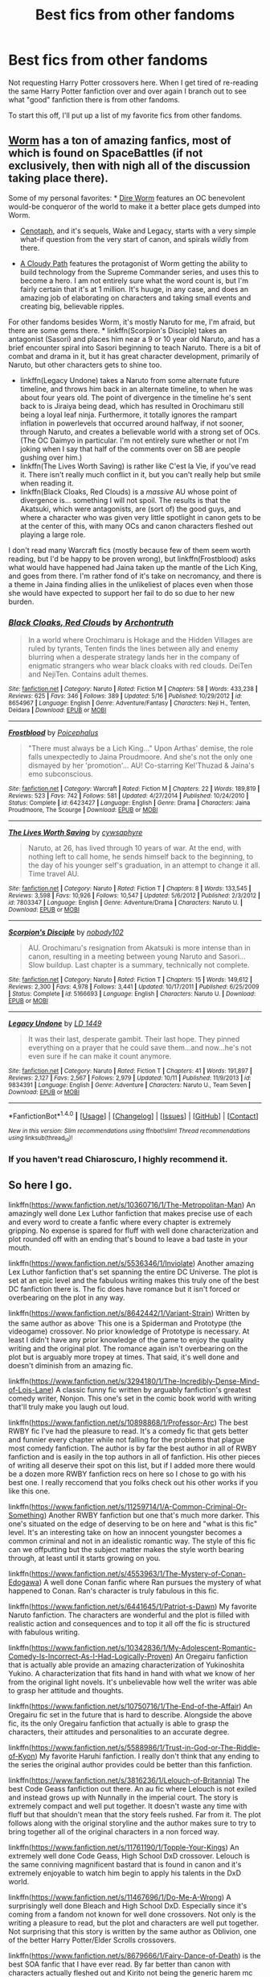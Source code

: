 #+TITLE: Best fics from other fandoms

* Best fics from other fandoms
:PROPERTIES:
:Author: Prince_Silk
:Score: 10
:DateUnix: 1476682157.0
:DateShort: 2016-Oct-17
:END:
Not requesting Harry Potter crossovers here. When I get tired of re-reading the same Harry Potter fanfiction over and over again I branch out to see what "good" fanfiction there is from other fandoms.

To start this off, I'll put up a list of my favorite fics from other fandoms.


** [[https://parahumans.wordpress.com/][Worm]] has a ton of amazing fanfics, most of which is found on SpaceBattles (if not exclusively, then with nigh all of the discussion taking place there).

Some of my personal favorites: * [[https://forums.spacebattles.com/threads/dire-worm-worm-au-oc.300816/][Dire Worm]] features an OC benevolent would-be conqueror of the world to make it a better place gets dumped into Worm.

- [[https://forums.spacebattles.com/threads/cenotaph-worm-complete.273255/][Cenotaph]], and it's sequels, Wake and Legacy, starts with a very simple what-if question from the very start of canon, and spirals wildly from there.

- [[https://forums.spacebattles.com/threads/a-cloudy-path-worm-supreme-commander.301286/][A Cloudy Path]] features the protagonist of Worm getting the ability to build technology from the Supreme Commander series, and uses this to become a hero. I am not entirely sure what the word count is, but I'm fairly certain that it's at 1 million. It's huuge, in any case, and does an amazing job of elaborating on characters and taking small events and creating big, believable ripples.

For other fandoms besides Worm, it's mostly Naruto for me, I'm afraid, but there are some gems there. * linkffn(Scorpion's Disciple) takes an antagonist (Sasori) and places him near a 9 or 10 year old Naruto, and has a brief encounter spiral into Sasori beginning to teach Naruto. There is a bit of combat and drama in it, but it has great character development, primarily of Naruto, but other characters gets to shine too.

- linkffn(Legacy Undone) takes a Naruto from some alternate future timeline, and throws him back in an alternate timeline, to when he was about four years old. The point of divergence in the timeline he's sent back to is Jiraiya being dead, which has resulted in Orochimaru still being a loyal leaf ninja. Furthermore, it totally ignores the rampart inflation in powerlevels that occurred around halfway, if not sooner, through Naruto, and creates a believable world with a strong set of OCs. (The OC Daimyo in particular. I'm not entirely sure whether or not I'm joking when I say that half of the comments over on SB are people gushing over him.)
- linkffn(The Lives Worth Saving) is rather like C'est la Vie, if you've read it. There isn't really much conflict in it, but you can't really help but smile when reading it.
- linkffn(Black Cloaks, Red Clouds) is a /massive/ AU whose point of divergence is... something I will not spoil. The results is that the Akatsuki, which were antagonists, are (sort of) the good guys, and where a character who was given very little spotlight in canon gets to be at the center of this, with many OCs and canon characters fleshed out playing a large role.

I don't read many Warcraft fics (mostly because few of them seem worth reading, but I'd be happy to be proven wrong), but linkffn(Frostblood) asks what would have happened had Jaina taken up the mantle of the Lich King, and goes from there. I'm rather fond of it's take on necromancy, and there is a theme in Jaina finding allies in the unlikeliest of places even when those she would have expected to support her fail to do so due to her new burden.
:PROPERTIES:
:Author: Magnive
:Score: 5
:DateUnix: 1476741223.0
:DateShort: 2016-Oct-18
:END:

*** [[http://www.fanfiction.net/s/8654967/1/][*/Black Cloaks, Red Clouds/*]] by [[https://www.fanfiction.net/u/3789878/Archontruth][/Archontruth/]]

#+begin_quote
  In a world where Orochimaru is Hokage and the Hidden Villages are ruled by tyrants, Tenten finds the lines between ally and enemy blurring when a desperate strategy lands her in the company of enigmatic strangers who wear black cloaks with red clouds. DeiTen and NejiTen. Contains adult themes.
#+end_quote

^{/Site/: [[http://www.fanfiction.net/][fanfiction.net]] *|* /Category/: Naruto *|* /Rated/: Fiction M *|* /Chapters/: 58 *|* /Words/: 433,238 *|* /Reviews/: 625 *|* /Favs/: 346 *|* /Follows/: 389 *|* /Updated/: 5/16 *|* /Published/: 10/29/2012 *|* /id/: 8654967 *|* /Language/: English *|* /Genre/: Adventure/Fantasy *|* /Characters/: Neji H., Tenten, Deidara *|* /Download/: [[http://www.ff2ebook.com/old/ffn-bot/index.php?id=8654967&source=ff&filetype=epub][EPUB]] or [[http://www.ff2ebook.com/old/ffn-bot/index.php?id=8654967&source=ff&filetype=mobi][MOBI]]}

--------------

[[http://www.fanfiction.net/s/6423427/1/][*/Frostblood/*]] by [[https://www.fanfiction.net/u/1820318/Poicephalus][/Poicephalus/]]

#+begin_quote
  "There must always be a Lich King..." Upon Arthas' demise, the role falls unexpectedly to Jaina Proudmoore. And she's not the only one dismayed by her 'promotion'... AU! Co-starring Kel'Thuzad & Jaina's emo subconscious.
#+end_quote

^{/Site/: [[http://www.fanfiction.net/][fanfiction.net]] *|* /Category/: Warcraft *|* /Rated/: Fiction M *|* /Chapters/: 22 *|* /Words/: 189,819 *|* /Reviews/: 523 *|* /Favs/: 742 *|* /Follows/: 581 *|* /Updated/: 4/27/2014 *|* /Published/: 10/24/2010 *|* /Status/: Complete *|* /id/: 6423427 *|* /Language/: English *|* /Genre/: Drama *|* /Characters/: Jaina Proudmoore, The Scourge *|* /Download/: [[http://www.ff2ebook.com/old/ffn-bot/index.php?id=6423427&source=ff&filetype=epub][EPUB]] or [[http://www.ff2ebook.com/old/ffn-bot/index.php?id=6423427&source=ff&filetype=mobi][MOBI]]}

--------------

[[http://www.fanfiction.net/s/7803347/1/][*/The Lives Worth Saving/*]] by [[https://www.fanfiction.net/u/2042977/cywsaphyre][/cywsaphyre/]]

#+begin_quote
  Naruto, at 26, has lived through 10 years of war. At the end, with nothing left to call home, he sends himself back to the beginning, to the day of his younger self's graduation, in an attempt to change it all. Time travel AU.
#+end_quote

^{/Site/: [[http://www.fanfiction.net/][fanfiction.net]] *|* /Category/: Naruto *|* /Rated/: Fiction T *|* /Chapters/: 8 *|* /Words/: 133,545 *|* /Reviews/: 3,598 *|* /Favs/: 10,926 *|* /Follows/: 10,547 *|* /Updated/: 5/6/2012 *|* /Published/: 2/3/2012 *|* /id/: 7803347 *|* /Language/: English *|* /Genre/: Adventure/Drama *|* /Characters/: Naruto U. *|* /Download/: [[http://www.ff2ebook.com/old/ffn-bot/index.php?id=7803347&source=ff&filetype=epub][EPUB]] or [[http://www.ff2ebook.com/old/ffn-bot/index.php?id=7803347&source=ff&filetype=mobi][MOBI]]}

--------------

[[http://www.fanfiction.net/s/5166693/1/][*/Scorpion's Disciple/*]] by [[https://www.fanfiction.net/u/1980911/nobody102][/nobody102/]]

#+begin_quote
  AU. Orochimaru's resignation from Akatsuki is more intense than in canon, resulting in a meeting between young Naruto and Sasori... Slow buildup. Last chapter is a summary, technically not complete.
#+end_quote

^{/Site/: [[http://www.fanfiction.net/][fanfiction.net]] *|* /Category/: Naruto *|* /Rated/: Fiction T *|* /Chapters/: 15 *|* /Words/: 149,612 *|* /Reviews/: 2,300 *|* /Favs/: 4,978 *|* /Follows/: 3,441 *|* /Updated/: 10/17/2011 *|* /Published/: 6/25/2009 *|* /Status/: Complete *|* /id/: 5166693 *|* /Language/: English *|* /Characters/: Naruto U. *|* /Download/: [[http://www.ff2ebook.com/old/ffn-bot/index.php?id=5166693&source=ff&filetype=epub][EPUB]] or [[http://www.ff2ebook.com/old/ffn-bot/index.php?id=5166693&source=ff&filetype=mobi][MOBI]]}

--------------

[[http://www.fanfiction.net/s/9834391/1/][*/Legacy Undone/*]] by [[https://www.fanfiction.net/u/994190/LD-1449][/LD 1449/]]

#+begin_quote
  It was their last, desperate gambit. Their last hope. They pinned everything on a prayer that he could save them...and now...he's not even sure if he can make it count anymore.
#+end_quote

^{/Site/: [[http://www.fanfiction.net/][fanfiction.net]] *|* /Category/: Naruto *|* /Rated/: Fiction T *|* /Chapters/: 41 *|* /Words/: 191,897 *|* /Reviews/: 2,127 *|* /Favs/: 2,567 *|* /Follows/: 2,979 *|* /Updated/: 10/11 *|* /Published/: 11/9/2013 *|* /id/: 9834391 *|* /Language/: English *|* /Genre/: Adventure *|* /Characters/: Naruto U., Team Seven *|* /Download/: [[http://www.ff2ebook.com/old/ffn-bot/index.php?id=9834391&source=ff&filetype=epub][EPUB]] or [[http://www.ff2ebook.com/old/ffn-bot/index.php?id=9834391&source=ff&filetype=mobi][MOBI]]}

--------------

*FanfictionBot*^{1.4.0} *|* [[[https://github.com/tusing/reddit-ffn-bot/wiki/Usage][Usage]]] | [[[https://github.com/tusing/reddit-ffn-bot/wiki/Changelog][Changelog]]] | [[[https://github.com/tusing/reddit-ffn-bot/issues/][Issues]]] | [[[https://github.com/tusing/reddit-ffn-bot/][GitHub]]] | [[[https://www.reddit.com/message/compose?to=tusing][Contact]]]

^{/New in this version: Slim recommendations using/ ffnbot!slim! /Thread recommendations using/ linksub(thread_id)!}
:PROPERTIES:
:Author: FanfictionBot
:Score: 1
:DateUnix: 1476741283.0
:DateShort: 2016-Oct-18
:END:


*** If you haven't read Chiaroscuro, I highly recommend it.
:PROPERTIES:
:Author: chaosmosis
:Score: 1
:DateUnix: 1476779482.0
:DateShort: 2016-Oct-18
:END:


** So here I go.

linkffn([[https://www.fanfiction.net/s/10360716/1/The-Metropolitan-Man]]) An amazingly well done Lex Luthor fanfiction that makes precise use of each and every word to create a fanfic where every chapter is extremely gripping. No expense is spared for fluff with well done characterization and plot rounded off with an ending that's bound to leave a bad taste in your mouth.

linkffn([[https://www.fanfiction.net/s/5536346/1/Inviolate]]) Another amazing Lex Luthor fanfiction that's set spanning the entire DC Universe. The plot is set at an epic level and the fabulous writing makes this truly one of the best DC fanfiction there is. The fic does have romance but it isn't forced or overbearing on the plot in any way.

linkffn([[https://www.fanfiction.net/s/8642442/1/Variant-Strain]]) Written by the same author as above^{.} This one is a Spiderman and Prototype (the videogame) crossover. No prior knowledge of Prototype is necessary. At least I didn't have any prior knowledge of the game to enjoy the quality writing and the original plot. The romance again isn't overbearing on the plot but is arguably more tropey at times. That said, it's well done and doesn't diminish from an amazing fic.

linkffn([[https://www.fanfiction.net/s/3294180/1/The-Incredibly-Dense-Mind-of-Lois-Lane]]) A classic funny fic written by arguably fanfiction's greatest comedy writer, Nonjon. This one's set in the comic book world with writing that'll truly make you laugh out loud.

linkffn([[https://www.fanfiction.net/s/10898868/1/Professor-Arc]]) The best RWBY fic I've had the pleasure to read. It's a comedy fic that gets better and funnier every chapter while not falling for the problems that plague most comedy fanfiction. The author is by far the best author in all of RWBY fanfiction and is easily in the top authors in all of fanfiction. His other pieces of writing all deserve their spot on this list, but if I added more there would be a dozen more RWBY fanfiction recs on here so I chose to go with his best one. I really reccomend that you folks check out his other works if you like this one.

linkffn([[https://www.fanfiction.net/s/11259714/1/A-Common-Criminal-Or-Something]]) Another RWBY fanfiction but one that's much more darker. This one's situated on the edge of deserving to be on here and "what is this fic" level. It's an interesting take on how an innocent youngster becomes a common criminal and not in an idealistic romantic way. The style of this fic can we offputting but the subject matter makes the style worth bearing through, at least until it starts growing on you.

linkffn([[https://www.fanfiction.net/s/4553963/1/The-Mystery-of-Conan-Edogawa]]) A well done Conan fanfic where Ran pursues the mystery of what happened to Conan. Ran's character is truly fabulous in this fic.

linkffn([[https://www.fanfiction.net/s/6441645/1/Patriot-s-Dawn]]) My favorite Naruto fanfiction. The characters are wonderful and the plot is filled with realistic action and consequences and to top it all off the fic is structured with fabulous writing.

linkffn([[https://www.fanfiction.net/s/10342836/1/My-Adolescent-Romantic-Comedy-Is-Incorrect-As-I-Had-Logically-Proven]]) An Oregairu fanfiction that is actually able provide an amazing characterization of Yukinoshita Yukino. A characterization that fits hand in hand with what we know of her from the original light novels. It's unbelievable how well the writer was able to grasp her attitude and thoughts.

linkffn([[https://www.fanfiction.net/s/10750716/1/The-End-of-the-Affair]]) An Oregairu fic set in the future that is hard to describe. Alongside the above fic, its the only Oregairu fanfiction that actually is able to grasp the characters, their attitudes and personalities to an accurate degree.

linkffn([[https://www.fanfiction.net/s/5588986/1/Trust-in-God-or-The-Riddle-of-Kyon]]) My favorite Haruhi fanfiction. I really don't think that any ending to the series the original author provides could be better than this fanfiction.

linkffn([[https://www.fanfiction.net/s/3816236/1/Lelouch-of-Britannia]]) The best Code Geass fanfiction out there. An au fic where Lelouch is not exiled and instead grows up with Nunnally in the imperial court. The story is extremely compact and well put together. It doesn't waste any time with fluff but that shouldn't mean that the story feels rushed. Far from it. The plot follows along with the original storyline and the author makes sure to try to bring together all of the original characters in a non forced way.

linkffn([[https://www.fanfiction.net/s/11761190/1/Topple-Your-Kings]]) An extremely well done Code Geass, High School DxD crossover. Lelouch is the same conniving magnificent bastard that is found in canon and it's extremely enjoyable to watch him begin to apply his talents in the DxD world.

linkffn([[https://www.fanfiction.net/s/11467696/1/Do-Me-A-Wrong]]) A surprisingly well done Bleach and High School DxD. Especially since it's coming from a fandom not known for well done crossovers. Not only is the writing a pleasure to read, but the plot and characters are well put together. Not surprising that this story is written by the same author as Oblivion, one of the better Harry Potter/Elder Scrolls crossovers.

linkffn([[https://www.fanfiction.net/s/8679666/1/Fairy-Dance-of-Death]]) is the best SOA fanfic that I have ever read. By far better than canon with characters actually fleshed out and Kirito not being the generic harem mc he is. The word building is astounding in this one and the plot is more intricate than that of almost any other fanfiction I've had the pleasure of reading.
:PROPERTIES:
:Author: Prince_Silk
:Score: 5
:DateUnix: 1476682183.0
:DateShort: 2016-Oct-17
:END:

*** [[http://www.fanfiction.net/s/3294180/1/][*/The Incredibly Dense Mind of Lois Lane/*]] by [[https://www.fanfiction.net/u/649528/nonjon][/nonjon/]]

#+begin_quote
  COMPLETE. It's a few years post Smallville. Lois Lane and Clark Kent are both reporters at the Daily Planet, often covering the exploits of Superman. Clark decides it's time for Lois to know his secret. He just thinks telling her would be too easy.
#+end_quote

^{/Site/: [[http://www.fanfiction.net/][fanfiction.net]] *|* /Category/: Smallville *|* /Rated/: Fiction M *|* /Chapters/: 10 *|* /Words/: 28,898 *|* /Reviews/: 416 *|* /Favs/: 587 *|* /Follows/: 171 *|* /Updated/: 2/4/2007 *|* /Published/: 12/17/2006 *|* /Status/: Complete *|* /id/: 3294180 *|* /Language/: English *|* /Genre/: Humor *|* /Characters/: Clark K./Superman, Lois L. *|* /Download/: [[http://www.ff2ebook.com/old/ffn-bot/index.php?id=3294180&source=ff&filetype=epub][EPUB]] or [[http://www.ff2ebook.com/old/ffn-bot/index.php?id=3294180&source=ff&filetype=mobi][MOBI]]}

--------------

[[http://www.fanfiction.net/s/4553963/1/][*/The Mystery of Conan Edogawa/*]] by [[https://www.fanfiction.net/u/145997/funvince][/funvince/]]

#+begin_quote
  Ran Mouri is tired of the lies and evasions. She is determined to get to the truth behind her little house guest once and for all. But is she really prepared for what she may find?
#+end_quote

^{/Site/: [[http://www.fanfiction.net/][fanfiction.net]] *|* /Category/: Detective Conan/Case Closed *|* /Rated/: Fiction K+ *|* /Chapters/: 10 *|* /Words/: 41,947 *|* /Reviews/: 342 *|* /Favs/: 811 *|* /Follows/: 234 *|* /Updated/: 10/3/2009 *|* /Published/: 9/22/2008 *|* /Status/: Complete *|* /id/: 4553963 *|* /Language/: English *|* /Genre/: Mystery/Drama *|* /Characters/: Shinichi K./Conan E., Ran M. *|* /Download/: [[http://www.ff2ebook.com/old/ffn-bot/index.php?id=4553963&source=ff&filetype=epub][EPUB]] or [[http://www.ff2ebook.com/old/ffn-bot/index.php?id=4553963&source=ff&filetype=mobi][MOBI]]}

--------------

[[http://www.fanfiction.net/s/10750716/1/][*/The End of the Affair/*]] by [[https://www.fanfiction.net/u/1081600/Frog-kun][/Frog-kun/]]

#+begin_quote
  Future fic. At the end of high school, Hachiman never did forsake his philosophy. He and Yukino part ways to pursue the lives of loners. Years later, they meet again, but there is no possibility of an innocent high school romance now. Rated for adult themes.
#+end_quote

^{/Site/: [[http://www.fanfiction.net/][fanfiction.net]] *|* /Category/: My Teen Romantic Comedy SNAFU/やはり俺の青春ラブコメはまちがっている *|* /Rated/: Fiction M *|* /Chapters/: 8 *|* /Words/: 32,903 *|* /Reviews/: 123 *|* /Favs/: 299 *|* /Follows/: 163 *|* /Updated/: 12/10/2014 *|* /Published/: 10/11/2014 *|* /Status/: Complete *|* /id/: 10750716 *|* /Language/: English *|* /Genre/: Drama *|* /Download/: [[http://www.ff2ebook.com/old/ffn-bot/index.php?id=10750716&source=ff&filetype=epub][EPUB]] or [[http://www.ff2ebook.com/old/ffn-bot/index.php?id=10750716&source=ff&filetype=mobi][MOBI]]}

--------------

[[http://www.fanfiction.net/s/10360716/1/][*/The Metropolitan Man/*]] by [[https://www.fanfiction.net/u/4976703/alexanderwales][/alexanderwales/]]

#+begin_quote
  The year is 1934, and Superman has arrived in Metropolis. Features Lex Luthor as the villain protagonist as he comes to grips with the arrival of an alien god. Occasional point-of-view chapters/sections featuring Lois Lane. Takes place outside any established comics continuity. Complete.
#+end_quote

^{/Site/: [[http://www.fanfiction.net/][fanfiction.net]] *|* /Category/: Superman *|* /Rated/: Fiction M *|* /Chapters/: 13 *|* /Words/: 80,698 *|* /Reviews/: 470 *|* /Favs/: 809 *|* /Follows/: 557 *|* /Updated/: 7/25/2014 *|* /Published/: 5/18/2014 *|* /Status/: Complete *|* /id/: 10360716 *|* /Language/: English *|* /Genre/: Mystery/Adventure *|* /Characters/: L. Luthor, Lois L., Clark K./Kal-El/Superman *|* /Download/: [[http://www.ff2ebook.com/old/ffn-bot/index.php?id=10360716&source=ff&filetype=epub][EPUB]] or [[http://www.ff2ebook.com/old/ffn-bot/index.php?id=10360716&source=ff&filetype=mobi][MOBI]]}

--------------

[[http://www.fanfiction.net/s/10342836/1/][*/My Adolescent Romantic Comedy Is Incorrect As I Had Logically Proven/*]] by [[https://www.fanfiction.net/u/5724465/SnowPlow][/SnowPlow/]]

#+begin_quote
  Yukinoshita Yukino's perspective on events in the series.
#+end_quote

^{/Site/: [[http://www.fanfiction.net/][fanfiction.net]] *|* /Category/: My Teen Romantic Comedy SNAFU/やはり俺の青春ラブコメはまちがっている *|* /Rated/: Fiction T *|* /Chapters/: 20 *|* /Words/: 139,101 *|* /Reviews/: 96 *|* /Favs/: 207 *|* /Follows/: 240 *|* /Updated/: 11/11/2015 *|* /Published/: 5/12/2014 *|* /id/: 10342836 *|* /Language/: English *|* /Genre/: Angst/Hurt/Comfort *|* /Characters/: Yukino Y., Hachiman H., Yuigahama Y. *|* /Download/: [[http://www.ff2ebook.com/old/ffn-bot/index.php?id=10342836&source=ff&filetype=epub][EPUB]] or [[http://www.ff2ebook.com/old/ffn-bot/index.php?id=10342836&source=ff&filetype=mobi][MOBI]]}

--------------

[[http://www.fanfiction.net/s/5536346/1/][*/Inviolate/*]] by [[https://www.fanfiction.net/u/241373/scriviner][/scriviner/]]

#+begin_quote
  Someone messed with Luthor's mind. Someone was going to pay. A mystery that slowly unveils a terrible secret within the DCU and Lex's response to what he finds. Now complete!
#+end_quote

^{/Site/: [[http://www.fanfiction.net/][fanfiction.net]] *|* /Category/: DC Superheroes *|* /Rated/: Fiction T *|* /Chapters/: 26 *|* /Words/: 160,886 *|* /Reviews/: 247 *|* /Favs/: 743 *|* /Follows/: 305 *|* /Updated/: 3/6/2011 *|* /Published/: 11/26/2009 *|* /Status/: Complete *|* /id/: 5536346 *|* /Language/: English *|* /Genre/: Mystery *|* /Download/: [[http://www.ff2ebook.com/old/ffn-bot/index.php?id=5536346&source=ff&filetype=epub][EPUB]] or [[http://www.ff2ebook.com/old/ffn-bot/index.php?id=5536346&source=ff&filetype=mobi][MOBI]]}

--------------

[[http://www.fanfiction.net/s/11761190/1/][*/Topple Your Kings/*]] by [[https://www.fanfiction.net/u/3947360/S-Silea][/S. Silea/]]

#+begin_quote
  The board was wiped clean with his death, and he found it replaced anew upon his awakening. When pieces begin to make themselves known, what else can he do but play?
#+end_quote

^{/Site/: [[http://www.fanfiction.net/][fanfiction.net]] *|* /Category/: Code Geass + High School DxD/ハイスクールD×D Crossover *|* /Rated/: Fiction M *|* /Chapters/: 7 *|* /Words/: 47,974 *|* /Reviews/: 387 *|* /Favs/: 1,382 *|* /Follows/: 1,622 *|* /Updated/: 4/14 *|* /Published/: 1/30 *|* /id/: 11761190 *|* /Language/: English *|* /Genre/: Fantasy/Adventure *|* /Characters/: Lelouch L. *|* /Download/: [[http://www.ff2ebook.com/old/ffn-bot/index.php?id=11761190&source=ff&filetype=epub][EPUB]] or [[http://www.ff2ebook.com/old/ffn-bot/index.php?id=11761190&source=ff&filetype=mobi][MOBI]]}

--------------

*FanfictionBot*^{1.4.0} *|* [[[https://github.com/tusing/reddit-ffn-bot/wiki/Usage][Usage]]] | [[[https://github.com/tusing/reddit-ffn-bot/wiki/Changelog][Changelog]]] | [[[https://github.com/tusing/reddit-ffn-bot/issues/][Issues]]] | [[[https://github.com/tusing/reddit-ffn-bot/][GitHub]]] | [[[https://www.reddit.com/message/compose?to=tusing][Contact]]]

^{/New in this version: Slim recommendations using/ ffnbot!slim! /Thread recommendations using/ linksub(thread_id)!}
:PROPERTIES:
:Author: FanfictionBot
:Score: 3
:DateUnix: 1476682237.0
:DateShort: 2016-Oct-17
:END:


*** [[http://www.fanfiction.net/s/11467696/1/][*/Do Me A Wrong/*]] by [[https://www.fanfiction.net/u/5380349/ChaosEmperorNex][/ChaosEmperorNex/]]

#+begin_quote
  After sacrificing it all and leaving himself a shell of what he used to be, living out a life as a meager human presses down on Ichigo more than the countless battles he's been through. So what is he to do when the opportunity to get it all back and then some comes? Take it or walk away? There's only one catch though...damning his soul.
#+end_quote

^{/Site/: [[http://www.fanfiction.net/][fanfiction.net]] *|* /Category/: Bleach + High School DxD/ハイスクールD×D Crossover *|* /Rated/: Fiction M *|* /Chapters/: 14 *|* /Words/: 140,000 *|* /Reviews/: 1,697 *|* /Favs/: 3,310 *|* /Follows/: 3,533 *|* /Updated/: 10/4 *|* /Published/: 8/24/2015 *|* /id/: 11467696 *|* /Language/: English *|* /Genre/: Supernatural *|* /Characters/: Ichigo K., Yasaka *|* /Download/: [[http://www.ff2ebook.com/old/ffn-bot/index.php?id=11467696&source=ff&filetype=epub][EPUB]] or [[http://www.ff2ebook.com/old/ffn-bot/index.php?id=11467696&source=ff&filetype=mobi][MOBI]]}

--------------

[[http://www.fanfiction.net/s/5588986/1/][*/Trust in God, or, The Riddle of Kyon/*]] by [[https://www.fanfiction.net/u/2087198/EliezerYudkowsky][/EliezerYudkowsky/]]

#+begin_quote
  In their third and final year at North High, Kyon confronts the implications of the Riddle of Epicurus for his relationship with Haruhi.
#+end_quote

^{/Site/: [[http://www.fanfiction.net/][fanfiction.net]] *|* /Category/: Haruhi Suzumiya series *|* /Rated/: Fiction T *|* /Chapters/: 2 *|* /Words/: 10,731 *|* /Reviews/: 105 *|* /Favs/: 394 *|* /Follows/: 98 *|* /Published/: 12/17/2009 *|* /Status/: Complete *|* /id/: 5588986 *|* /Language/: English *|* /Genre/: Drama/Spiritual *|* /Characters/: Kyon, Haruhi S. *|* /Download/: [[http://www.ff2ebook.com/old/ffn-bot/index.php?id=5588986&source=ff&filetype=epub][EPUB]] or [[http://www.ff2ebook.com/old/ffn-bot/index.php?id=5588986&source=ff&filetype=mobi][MOBI]]}

--------------

[[http://www.fanfiction.net/s/6441645/1/][*/Patriot's Dawn/*]] by [[https://www.fanfiction.net/u/1598723/Inert-aka-Dr-Snakes][/Inert aka Dr. Snakes/]]

#+begin_quote
  Uzumaki Naruto was born to be a shinobi. He was supposed to be a killer; a protector of unparalleled skill. His lineage and the demon in his gut ensured that. In canon, his growth was stunted. In here, he had a reason to be strong. He has to survive. AU.
#+end_quote

^{/Site/: [[http://www.fanfiction.net/][fanfiction.net]] *|* /Category/: Naruto *|* /Rated/: Fiction T *|* /Chapters/: 22 *|* /Words/: 192,785 *|* /Reviews/: 2,730 *|* /Favs/: 6,454 *|* /Follows/: 6,762 *|* /Updated/: 8/19 *|* /Published/: 10/31/2010 *|* /id/: 6441645 *|* /Language/: English *|* /Genre/: Adventure/Drama *|* /Characters/: Naruto U. *|* /Download/: [[http://www.ff2ebook.com/old/ffn-bot/index.php?id=6441645&source=ff&filetype=epub][EPUB]] or [[http://www.ff2ebook.com/old/ffn-bot/index.php?id=6441645&source=ff&filetype=mobi][MOBI]]}

--------------

[[http://www.fanfiction.net/s/3816236/1/][*/Lelouch of Britannia/*]] by [[https://www.fanfiction.net/u/670654/Cal-reflector][/Cal reflector/]]

#+begin_quote
  History often hinges on a moment. What if young Lelouch avoided the fate of exile and remained with the royal family? All roles become reversed. The tale of Lelouch's quest for power and vengeance as the Black Prince of the Empire.
#+end_quote

^{/Site/: [[http://www.fanfiction.net/][fanfiction.net]] *|* /Category/: Code Geass *|* /Rated/: Fiction T *|* /Chapters/: 29 *|* /Words/: 138,685 *|* /Reviews/: 2,986 *|* /Favs/: 4,153 *|* /Follows/: 3,689 *|* /Updated/: 6/21/2014 *|* /Published/: 10/2/2007 *|* /id/: 3816236 *|* /Language/: English *|* /Genre/: Drama/Adventure *|* /Characters/: Lelouch L. *|* /Download/: [[http://www.ff2ebook.com/old/ffn-bot/index.php?id=3816236&source=ff&filetype=epub][EPUB]] or [[http://www.ff2ebook.com/old/ffn-bot/index.php?id=3816236&source=ff&filetype=mobi][MOBI]]}

--------------

[[http://www.fanfiction.net/s/10898868/1/][*/Professor Arc/*]] by [[https://www.fanfiction.net/u/6272865/Coeur-Al-Aran][/Coeur Al'Aran/]]

#+begin_quote
  He didn't know the first thing about teaching, Hell, he didn't even know the first thing about fighting! A shame then, that his forged documents painted the picture of an accomplished and skilled warrior. Now he's trapped teaching students his own age how to be hunters, when he doesn't even know himself!
#+end_quote

^{/Site/: [[http://www.fanfiction.net/][fanfiction.net]] *|* /Category/: RWBY *|* /Rated/: Fiction T *|* /Chapters/: 36 *|* /Words/: 329,535 *|* /Reviews/: 3,380 *|* /Favs/: 3,610 *|* /Follows/: 3,861 *|* /Updated/: 10/7 *|* /Published/: 12/18/2014 *|* /id/: 10898868 *|* /Language/: English *|* /Genre/: Humor/Romance *|* /Characters/: Jaune Arc *|* /Download/: [[http://www.ff2ebook.com/old/ffn-bot/index.php?id=10898868&source=ff&filetype=epub][EPUB]] or [[http://www.ff2ebook.com/old/ffn-bot/index.php?id=10898868&source=ff&filetype=mobi][MOBI]]}

--------------

[[http://www.fanfiction.net/s/8642442/1/][*/Variant Strain/*]] by [[https://www.fanfiction.net/u/241373/scriviner][/scriviner/]]

#+begin_quote
  Prototype/Spider-man(Marvel) Fusion. For most, adolescence is a time of change and growth. For some, the changes are a bit more drastic than expected. Peter struggles with a changing world, an even more changeable body and more questions than he has answers for. He tries to understand where his strange new powers come from and the most important question of all... what happened?
#+end_quote

^{/Site/: [[http://www.fanfiction.net/][fanfiction.net]] *|* /Category/: Spider-Man + Prototype Crossover *|* /Rated/: Fiction T *|* /Chapters/: 72 *|* /Words/: 308,063 *|* /Reviews/: 1,252 *|* /Favs/: 1,944 *|* /Follows/: 1,730 *|* /Updated/: 10/22/2015 *|* /Published/: 10/25/2012 *|* /id/: 8642442 *|* /Language/: English *|* /Genre/: Sci-Fi/Mystery *|* /Characters/: Peter P./Spider-Man *|* /Download/: [[http://www.ff2ebook.com/old/ffn-bot/index.php?id=8642442&source=ff&filetype=epub][EPUB]] or [[http://www.ff2ebook.com/old/ffn-bot/index.php?id=8642442&source=ff&filetype=mobi][MOBI]]}

--------------

*FanfictionBot*^{1.4.0} *|* [[[https://github.com/tusing/reddit-ffn-bot/wiki/Usage][Usage]]] | [[[https://github.com/tusing/reddit-ffn-bot/wiki/Changelog][Changelog]]] | [[[https://github.com/tusing/reddit-ffn-bot/issues/][Issues]]] | [[[https://github.com/tusing/reddit-ffn-bot/][GitHub]]] | [[[https://www.reddit.com/message/compose?to=tusing][Contact]]]

^{/New in this version: Slim recommendations using/ ffnbot!slim! /Thread recommendations using/ linksub(thread_id)!}
:PROPERTIES:
:Author: FanfictionBot
:Score: 2
:DateUnix: 1476682241.0
:DateShort: 2016-Oct-17
:END:


*** [[http://www.fanfiction.net/s/8679666/1/][*/Fairy Dance of Death/*]] by [[https://www.fanfiction.net/u/46508/Catsy][/Catsy/]]

#+begin_quote
  AU reboot of the entire SAO storyline, beginning from the premise that Kayaba Akihiko was obsessed with magic and Norse Mythology rather than swords and pure melee. As a result, he created the Death Game of Alfheim Online rather than the floating castle of Aincrad---a world in which PvP is not a crime, and the nine player races are in competition to escape. **SPOILERS IN REVIEWS**
#+end_quote

^{/Site/: [[http://www.fanfiction.net/][fanfiction.net]] *|* /Category/: Sword Art Online/ソードアート・オンライン *|* /Rated/: Fiction T *|* /Chapters/: 40 *|* /Words/: 460,191 *|* /Reviews/: 1,925 *|* /Favs/: 2,986 *|* /Follows/: 3,050 *|* /Updated/: 7/31 *|* /Published/: 11/6/2012 *|* /id/: 8679666 *|* /Language/: English *|* /Genre/: Drama/Adventure *|* /Characters/: Kirito/Kazuto K., Asuna/Asuna Y., Klein/Ryoutarou T., Argo *|* /Download/: [[http://www.ff2ebook.com/old/ffn-bot/index.php?id=8679666&source=ff&filetype=epub][EPUB]] or [[http://www.ff2ebook.com/old/ffn-bot/index.php?id=8679666&source=ff&filetype=mobi][MOBI]]}

--------------

[[http://www.fanfiction.net/s/11259714/1/][*/A Common Criminal Or Something/*]] by [[https://www.fanfiction.net/u/1675369/College-Fool][/College Fool/]]

#+begin_quote
  Jaune Arc was the descendant of heroes who never had an honest chance to be a Hunter. Jaune was just a common criminal who never had a choice in the matter. Falls from grace are never elegant, and Jaune's is no different. A story told in shorts, with an emphasis on 'short.' Now complete.
#+end_quote

^{/Site/: [[http://www.fanfiction.net/][fanfiction.net]] *|* /Category/: RWBY *|* /Rated/: Fiction T *|* /Chapters/: 62 *|* /Words/: 99,743 *|* /Reviews/: 1,162 *|* /Favs/: 787 *|* /Follows/: 546 *|* /Updated/: 8/1/2015 *|* /Published/: 5/19/2015 *|* /Status/: Complete *|* /id/: 11259714 *|* /Language/: English *|* /Genre/: Drama/Friendship *|* /Characters/: Jaune Arc, Ruby Rose, Roman Torchwick *|* /Download/: [[http://www.ff2ebook.com/old/ffn-bot/index.php?id=11259714&source=ff&filetype=epub][EPUB]] or [[http://www.ff2ebook.com/old/ffn-bot/index.php?id=11259714&source=ff&filetype=mobi][MOBI]]}

--------------

*FanfictionBot*^{1.4.0} *|* [[[https://github.com/tusing/reddit-ffn-bot/wiki/Usage][Usage]]] | [[[https://github.com/tusing/reddit-ffn-bot/wiki/Changelog][Changelog]]] | [[[https://github.com/tusing/reddit-ffn-bot/issues/][Issues]]] | [[[https://github.com/tusing/reddit-ffn-bot/][GitHub]]] | [[[https://www.reddit.com/message/compose?to=tusing][Contact]]]

^{/New in this version: Slim recommendations using/ ffnbot!slim! /Thread recommendations using/ linksub(thread_id)!}
:PROPERTIES:
:Author: FanfictionBot
:Score: 2
:DateUnix: 1476682243.0
:DateShort: 2016-Oct-17
:END:


** *Pokemon* :: linkffn(The Game of Champions; Traveler by The Straight Elf; Under the Same Sky)

*Hunger Games* :: linkffn(The Asking Price)

*Star Wars* :: linkffn(Into the Storm by blank101; Drive You Mild)
:PROPERTIES:
:Author: M-Cheese
:Score: 3
:DateUnix: 1476688262.0
:DateShort: 2016-Oct-17
:END:

*** [[http://www.fanfiction.net/s/7397188/1/][*/Under the Same Sky/*]] by [[https://www.fanfiction.net/u/2715049/Wimpole-Street][/Wimpole Street/]]

#+begin_quote
  A nameless teenager is heralded as the Champion of the Unova League. However, he's not ready to bear that cross. In order to deal with his inner demons, he absconds to Undella Town - and meets a certain blonde Sinnoh Champion. Verse: B/W Games.
#+end_quote

^{/Site/: [[http://www.fanfiction.net/][fanfiction.net]] *|* /Category/: Pokémon *|* /Rated/: Fiction T *|* /Chapters/: 6 *|* /Words/: 43,531 *|* /Reviews/: 99 *|* /Favs/: 216 *|* /Follows/: 125 *|* /Updated/: 6/15/2012 *|* /Published/: 9/19/2011 *|* /id/: 7397188 *|* /Language/: English *|* /Genre/: Drama/Friendship *|* /Characters/: Hilbert/Touya, Cynthia/Shirona *|* /Download/: [[http://www.ff2ebook.com/old/ffn-bot/index.php?id=7397188&source=ff&filetype=epub][EPUB]] or [[http://www.ff2ebook.com/old/ffn-bot/index.php?id=7397188&source=ff&filetype=mobi][MOBI]]}

--------------

[[http://www.fanfiction.net/s/7354757/1/][*/The Game of Champions/*]] by [[https://www.fanfiction.net/u/2520003/L-Lamora][/L. Lamora/]]

#+begin_quote
  There are many trainers in the world; they exist in degrees, from dabbler to legend. But only one can be the very best - one man, one Champion. I am that one. I am that man. My name? Red.
#+end_quote

^{/Site/: [[http://www.fanfiction.net/][fanfiction.net]] *|* /Category/: Pokémon *|* /Rated/: Fiction M *|* /Chapters/: 12 *|* /Words/: 128,413 *|* /Reviews/: 1,093 *|* /Favs/: 2,816 *|* /Follows/: 2,629 *|* /Updated/: 2/1/2015 *|* /Published/: 9/4/2011 *|* /id/: 7354757 *|* /Language/: English *|* /Genre/: Adventure *|* /Characters/: Red, Concordia/Helena *|* /Download/: [[http://www.ff2ebook.com/old/ffn-bot/index.php?id=7354757&source=ff&filetype=epub][EPUB]] or [[http://www.ff2ebook.com/old/ffn-bot/index.php?id=7354757&source=ff&filetype=mobi][MOBI]]}

--------------

[[http://www.fanfiction.net/s/7996957/1/][*/The Asking Price/*]] by [[https://www.fanfiction.net/u/3876327/garamonder][/garamonder/]]

#+begin_quote
  There is no place in the Games for selflessness. The 74th Hunger Games as seen through the eyes of Peeta Mellark. AU.
#+end_quote

^{/Site/: [[http://www.fanfiction.net/][fanfiction.net]] *|* /Category/: Hunger Games *|* /Rated/: Fiction T *|* /Chapters/: 6 *|* /Words/: 34,218 *|* /Reviews/: 58 *|* /Favs/: 112 *|* /Follows/: 49 *|* /Updated/: 5/6/2012 *|* /Published/: 4/6/2012 *|* /Status/: Complete *|* /id/: 7996957 *|* /Language/: English *|* /Characters/: Peeta M., Other tributes *|* /Download/: [[http://www.ff2ebook.com/old/ffn-bot/index.php?id=7996957&source=ff&filetype=epub][EPUB]] or [[http://www.ff2ebook.com/old/ffn-bot/index.php?id=7996957&source=ff&filetype=mobi][MOBI]]}

--------------

[[http://www.fanfiction.net/s/4302076/1/][*/Into the Storm/*]] by [[https://www.fanfiction.net/u/1584073/blank101][/blank101/]]

#+begin_quote
  Son of Suns Trilogy Part I - AU set at the end of TESB. When Luke and his companions are caught and taken to Coruscant, Palpatine begins to systematically take apart his life to create a new Sith, turning Luke against his allies, father and beliefs with devastating consequences. Action/Drama/Romance Luke Skywalker/Mara Jade, Vader, Han Solo/Leia Organa, Mothma, Madine,COMPLETE
#+end_quote

^{/Site/: [[http://www.fanfiction.net/][fanfiction.net]] *|* /Category/: Star Wars *|* /Rated/: Fiction T *|* /Chapters/: 24 *|* /Words/: 147,947 *|* /Reviews/: 261 *|* /Favs/: 973 *|* /Follows/: 249 *|* /Updated/: 12/19/2012 *|* /Published/: 6/5/2008 *|* /Status/: Complete *|* /id/: 4302076 *|* /Language/: English *|* /Genre/: Sci-Fi *|* /Characters/: Luke S., Darth Vader *|* /Download/: [[http://www.ff2ebook.com/old/ffn-bot/index.php?id=4302076&source=ff&filetype=epub][EPUB]] or [[http://www.ff2ebook.com/old/ffn-bot/index.php?id=4302076&source=ff&filetype=mobi][MOBI]]}

--------------

[[http://www.fanfiction.net/s/8466693/1/][*/Traveler/*]] by [[https://www.fanfiction.net/u/2850031/The-Straight-Elf][/The Straight Elf/]]

#+begin_quote
  Ash Ketchum has been determined to become the best since he was a toddler. He has his eyes set on a charmander, but a twist of fate led him to the humble Nidoran. Note: Mix between anime and the games.
#+end_quote

^{/Site/: [[http://www.fanfiction.net/][fanfiction.net]] *|* /Category/: Pokémon *|* /Rated/: Fiction T *|* /Chapters/: 39 *|* /Words/: 925,961 *|* /Reviews/: 4,090 *|* /Favs/: 3,624 *|* /Follows/: 3,130 *|* /Updated/: 6/16 *|* /Published/: 8/25/2012 *|* /id/: 8466693 *|* /Language/: English *|* /Genre/: Adventure *|* /Characters/: Ash K./Satoshi, Nidoran, Nidorino, Nidoking *|* /Download/: [[http://www.ff2ebook.com/old/ffn-bot/index.php?id=8466693&source=ff&filetype=epub][EPUB]] or [[http://www.ff2ebook.com/old/ffn-bot/index.php?id=8466693&source=ff&filetype=mobi][MOBI]]}

--------------

[[http://www.fanfiction.net/s/2212346/1/][*/Drive You Mild/*]] by [[https://www.fanfiction.net/u/207784/obaona][/obaona/]]

#+begin_quote
  How do two powerful, individualistic people who were formerly enemies unite? Emperor Luke Skywalker, meet Jedi Knight Mara Jade. [Updated with Part 6 - COMPLETE.]
#+end_quote

^{/Site/: [[http://www.fanfiction.net/][fanfiction.net]] *|* /Category/: Star Wars *|* /Rated/: Fiction K+ *|* /Chapters/: 6 *|* /Words/: 70,893 *|* /Reviews/: 184 *|* /Favs/: 558 *|* /Follows/: 103 *|* /Updated/: 3/4/2005 *|* /Published/: 1/9/2005 *|* /Status/: Complete *|* /id/: 2212346 *|* /Language/: English *|* /Genre/: Drama/Romance *|* /Characters/: Luke S. *|* /Download/: [[http://www.ff2ebook.com/old/ffn-bot/index.php?id=2212346&source=ff&filetype=epub][EPUB]] or [[http://www.ff2ebook.com/old/ffn-bot/index.php?id=2212346&source=ff&filetype=mobi][MOBI]]}

--------------

*FanfictionBot*^{1.4.0} *|* [[[https://github.com/tusing/reddit-ffn-bot/wiki/Usage][Usage]]] | [[[https://github.com/tusing/reddit-ffn-bot/wiki/Changelog][Changelog]]] | [[[https://github.com/tusing/reddit-ffn-bot/issues/][Issues]]] | [[[https://github.com/tusing/reddit-ffn-bot/][GitHub]]] | [[[https://www.reddit.com/message/compose?to=tusing][Contact]]]

^{/New in this version: Slim recommendations using/ ffnbot!slim! /Thread recommendations using/ linksub(thread_id)!}
:PROPERTIES:
:Author: FanfictionBot
:Score: 1
:DateUnix: 1476688322.0
:DateShort: 2016-Oct-17
:END:


*** You have very good taste in SW fic, friend. I love me some Luke/Mara.
:PROPERTIES:
:Author: DandalfTheWhite
:Score: 1
:DateUnix: 1477193845.0
:DateShort: 2016-Oct-23
:END:


** ~shrug~

Well, aside from White Squirrel (who does Harry Potter), my favourite author is probably Saphroneth.

Ashes of the Past, linkffn(7262793) , is one of those absolute doorstoppers; it's a story where Ash Ketchum, following the destruction of the world by Cyrus, is sent back in time by Arceus, with a little bit of training in Aura from Sir Aaron, and the ability to restore the memories of the 'old timeline' to his friends and family.

I solemnly swear that you'll enjoy it, even if you've never watched the Pokemon anime (I know I haven't). All of the characters are likable and/or competent, there's no Super!Ash or anything going on...
:PROPERTIES:
:Author: Avaday_Daydream
:Score: 3
:DateUnix: 1476690095.0
:DateShort: 2016-Oct-17
:END:

*** [[http://www.fanfiction.net/s/7262793/1/][*/Ashes of the Past/*]] by [[https://www.fanfiction.net/u/2996114/Saphroneth][/Saphroneth/]]

#+begin_quote
  Time travel, based on the Anime. So, the world ended. That's bad news. Who best to get to fix it? Well, there is this guy with a track record in world saving... Not entirely serious. T rating may be overdoing it.
#+end_quote

^{/Site/: [[http://www.fanfiction.net/][fanfiction.net]] *|* /Category/: Pokémon *|* /Rated/: Fiction T *|* /Chapters/: 198 *|* /Words/: 1,122,500 *|* /Reviews/: 8,412 *|* /Favs/: 4,532 *|* /Follows/: 4,168 *|* /Updated/: 10/14 *|* /Published/: 8/7/2011 *|* /id/: 7262793 *|* /Language/: English *|* /Genre/: Humor/Adventure *|* /Characters/: Ash K./Satoshi, Pikachu *|* /Download/: [[http://www.ff2ebook.com/old/ffn-bot/index.php?id=7262793&source=ff&filetype=epub][EPUB]] or [[http://www.ff2ebook.com/old/ffn-bot/index.php?id=7262793&source=ff&filetype=mobi][MOBI]]}

--------------

*FanfictionBot*^{1.4.0} *|* [[[https://github.com/tusing/reddit-ffn-bot/wiki/Usage][Usage]]] | [[[https://github.com/tusing/reddit-ffn-bot/wiki/Changelog][Changelog]]] | [[[https://github.com/tusing/reddit-ffn-bot/issues/][Issues]]] | [[[https://github.com/tusing/reddit-ffn-bot/][GitHub]]] | [[[https://www.reddit.com/message/compose?to=tusing][Contact]]]

^{/New in this version: Slim recommendations using/ ffnbot!slim! /Thread recommendations using/ linksub(thread_id)!}
:PROPERTIES:
:Author: FanfictionBot
:Score: 2
:DateUnix: 1476690124.0
:DateShort: 2016-Oct-17
:END:


*** Well, there is /some/ “Super!Ash”, but in my opinion it's well done and more often than not him being in some way overpowered is played for laughs. The fights are actually entertaining, is what I want to say, unless they are things like random mook attacks in which case he overpowers them something silly and that's entertaining too.

That said, this story does contain Squirtle, so people who absolutely cannot enjoy certain things being changed for the sake of amusement and entertainment and better plot progression might not get into it. But if you treat it like a long-running crack fic with actual plot that it happens to be, it's glorious.
:PROPERTIES:
:Author: Kazeto
:Score: 2
:DateUnix: 1476701897.0
:DateShort: 2016-Oct-17
:END:


*** I think thats the first time I've seen a fic break 1million words
:PROPERTIES:
:Author: Rayiara
:Score: 1
:DateUnix: 1476694747.0
:DateShort: 2016-Oct-17
:END:

**** Let me introduce you to "Prince of the Dark Kingdom" by Mizuni-Sama (HP, AU, GEN).

linkffn(3766574)
:PROPERTIES:
:Author: reinakun
:Score: 1
:DateUnix: 1476695405.0
:DateShort: 2016-Oct-17
:END:

***** [[http://www.fanfiction.net/s/3766574/1/][*/Prince of the Dark Kingdom/*]] by [[https://www.fanfiction.net/u/1355498/Mizuni-sama][/Mizuni-sama/]]

#+begin_quote
  Ten years ago, Voldemort created his kingdom. Now a confused young wizard stumbles into it, and carves out a destiny. AU. Nondark Harry. MentorVoldemort. VII Ch.8 In which someone is dead, wounded, or kidnapped in every scene.
#+end_quote

^{/Site/: [[http://www.fanfiction.net/][fanfiction.net]] *|* /Category/: Harry Potter *|* /Rated/: Fiction M *|* /Chapters/: 147 *|* /Words/: 1,253,480 *|* /Reviews/: 10,862 *|* /Favs/: 6,583 *|* /Follows/: 5,910 *|* /Updated/: 6/17/2014 *|* /Published/: 9/3/2007 *|* /id/: 3766574 *|* /Language/: English *|* /Genre/: Drama/Adventure *|* /Characters/: Harry P., Voldemort *|* /Download/: [[http://www.ff2ebook.com/old/ffn-bot/index.php?id=3766574&source=ff&filetype=epub][EPUB]] or [[http://www.ff2ebook.com/old/ffn-bot/index.php?id=3766574&source=ff&filetype=mobi][MOBI]]}

--------------

*FanfictionBot*^{1.4.0} *|* [[[https://github.com/tusing/reddit-ffn-bot/wiki/Usage][Usage]]] | [[[https://github.com/tusing/reddit-ffn-bot/wiki/Changelog][Changelog]]] | [[[https://github.com/tusing/reddit-ffn-bot/issues/][Issues]]] | [[[https://github.com/tusing/reddit-ffn-bot/][GitHub]]] | [[[https://www.reddit.com/message/compose?to=tusing][Contact]]]

^{/New in this version: Slim recommendations using/ ffnbot!slim! /Thread recommendations using/ linksub(thread_id)!}
:PROPERTIES:
:Author: FanfictionBot
:Score: 1
:DateUnix: 1476695430.0
:DateShort: 2016-Oct-17
:END:


**** I caught up with it a few months ago, but the author updates more frequently then I want to put in the effort to remember everything.
:PROPERTIES:
:Author: AriaEnoshima
:Score: 1
:DateUnix: 1476696245.0
:DateShort: 2016-Oct-17
:END:


**** linkffn(the subspace emissary world conquest)
:PROPERTIES:
:Author: technoninja1
:Score: 1
:DateUnix: 1476745349.0
:DateShort: 2016-Oct-18
:END:

***** [[http://www.fanfiction.net/s/4112682/1/][*/The Subspace Emissary's Worlds Conquest/*]] by [[https://www.fanfiction.net/u/1394189/AuraChannelerChris][/AuraChannelerChris/]]

#+begin_quote
  REWRITTEN Chapter 6: Having succeeded on their first assignment, the duo arrives at an unfamiliar location that used to be crowded with people...
#+end_quote

^{/Site/: [[http://www.fanfiction.net/][fanfiction.net]] *|* /Category/: Super Smash Brothers *|* /Rated/: Fiction T *|* /Chapters/: 221 *|* /Words/: 4,061,216 *|* /Reviews/: 2,894 *|* /Favs/: 1,443 *|* /Follows/: 1,147 *|* /Updated/: 7/22 *|* /Published/: 3/4/2008 *|* /id/: 4112682 *|* /Language/: English *|* /Genre/: Humor/Fantasy *|* /Characters/: Lucario, OC *|* /Download/: [[http://www.ff2ebook.com/old/ffn-bot/index.php?id=4112682&source=ff&filetype=epub][EPUB]] or [[http://www.ff2ebook.com/old/ffn-bot/index.php?id=4112682&source=ff&filetype=mobi][MOBI]]}

--------------

*FanfictionBot*^{1.4.0} *|* [[[https://github.com/tusing/reddit-ffn-bot/wiki/Usage][Usage]]] | [[[https://github.com/tusing/reddit-ffn-bot/wiki/Changelog][Changelog]]] | [[[https://github.com/tusing/reddit-ffn-bot/issues/][Issues]]] | [[[https://github.com/tusing/reddit-ffn-bot/][GitHub]]] | [[[https://www.reddit.com/message/compose?to=tusing][Contact]]]

^{/New in this version: Slim recommendations using/ ffnbot!slim! /Thread recommendations using/ linksub(thread_id)!}
:PROPERTIES:
:Author: FanfictionBot
:Score: 1
:DateUnix: 1476745360.0
:DateShort: 2016-Oct-18
:END:


** Flashman and the Throne of Swords - linkffn(10784082 ) A crossover between Game of Thrones and The Flashman books.

I have a taste for picaroon, anti-heros, of which Flashman is pretty much the archetype. His cynical opinon of Westeros and its personalities and politics is fun. He gets on splendidly with Tyron Lannister, as you might expect.

I suspect this is a very much a minority taste, and comparatively few would like it. But hey.... it's there.
:PROPERTIES:
:Author: Madeline_Basset
:Score: 3
:DateUnix: 1476708545.0
:DateShort: 2016-Oct-17
:END:

*** [[http://www.fanfiction.net/s/10784082/1/][*/Flashman and the Throne of Swords/*]] by [[https://www.fanfiction.net/u/48225/Technomad][/Technomad/]]

#+begin_quote
  When it becomes possible to travel between nineteenth-century Earth and Westeros, Britain needs its finest to represent it at King Robert's court. Who better to call than Sir Harry Flashman? (Actually, almost anybody else would do, but he's burdened with his reputation.)
#+end_quote

^{/Site/: [[http://www.fanfiction.net/][fanfiction.net]] *|* /Category/: Misc. Books + A song of Ice and Fire Crossover *|* /Rated/: Fiction T *|* /Chapters/: 14 *|* /Words/: 45,277 *|* /Reviews/: 55 *|* /Favs/: 81 *|* /Follows/: 98 *|* /Updated/: 5/27 *|* /Published/: 10/26/2014 *|* /id/: 10784082 *|* /Language/: English *|* /Genre/: Adventure/Fantasy *|* /Download/: [[http://www.ff2ebook.com/old/ffn-bot/index.php?id=10784082&source=ff&filetype=epub][EPUB]] or [[http://www.ff2ebook.com/old/ffn-bot/index.php?id=10784082&source=ff&filetype=mobi][MOBI]]}

--------------

*FanfictionBot*^{1.4.0} *|* [[[https://github.com/tusing/reddit-ffn-bot/wiki/Usage][Usage]]] | [[[https://github.com/tusing/reddit-ffn-bot/wiki/Changelog][Changelog]]] | [[[https://github.com/tusing/reddit-ffn-bot/issues/][Issues]]] | [[[https://github.com/tusing/reddit-ffn-bot/][GitHub]]] | [[[https://www.reddit.com/message/compose?to=tusing][Contact]]]

^{/New in this version: Slim recommendations using/ ffnbot!slim! /Thread recommendations using/ linksub(thread_id)!}
:PROPERTIES:
:Author: FanfictionBot
:Score: 1
:DateUnix: 1476708569.0
:DateShort: 2016-Oct-17
:END:


** Avatar: The Last Airbender

linkffn([[https://www.fanfiction.net/s/6148203/1/Worst-Field-Trip-Ever]]) Not the best written by any means, but I have to say the author does a good job writing Toph's blindness into the story--the descriptions just feel right.

linkffn([[https://www.fanfiction.net/s/6200018/1/Slumber-My-Darling]]) This one is simply heart-jerking. Magnificent story.

linkffn([[https://www.fanfiction.net/s/9058021/1/When-Past-Meets-Present]]) Another great fic. Unfinished. Probably abandoned. But I honestly prefer it to the Trilogy Comics.

Bridge to Terabithia. Trust me, I only picked the best.

linkffn([[https://www.fanfiction.net/s/3718824/1/Stars-Over-Terabithia]]) Sadly unfinished. But this was the first fanfiction I ever loved.

linkffn([[https://www.fanfiction.net/s/3655216/1/A-Life-Rescued]]) I had my doubts about this one, but this turned out to be a very well-written fic, and an excellent YA story in its own right.

linkffn([[https://www.fanfiction.net/s/5630256/1/The-New-Life]]) A Bridge to Terabithia story that may as well be literally in Terabithia.

Crossovers:

Avatar: The Last Airbender/Stargate

linkffn([[https://www.fanfiction.net/s/7679074/1/The-Dragon-King-s-Temple]]) This one is fantastic. I know very little about Stargate, but I loved it anyway.
:PROPERTIES:
:Author: CryptidGrimnoir
:Score: 3
:DateUnix: 1476750681.0
:DateShort: 2016-Oct-18
:END:

*** [[http://www.fanfiction.net/s/6200018/1/][*/Slumber My Darling/*]] by [[https://www.fanfiction.net/u/516494/auri-mynonys][/auri mynonys/]]

#+begin_quote
  Toph has spent years trying to reconcile herself with her family, but when that fails, she withdraws to Ba Sing Se -- and Iroh's teashop. There she tries to recover from old wounds with Iroh's help. Nominated for the Universal Fanfiction Open Awards.
#+end_quote

^{/Site/: [[http://www.fanfiction.net/][fanfiction.net]] *|* /Category/: Avatar: Last Airbender *|* /Rated/: Fiction K+ *|* /Words/: 9,776 *|* /Reviews/: 64 *|* /Favs/: 262 *|* /Follows/: 34 *|* /Published/: 8/2/2010 *|* /id/: 6200018 *|* /Language/: English *|* /Genre/: Romance/Family *|* /Characters/: Iroh, Toph *|* /Download/: [[http://www.ff2ebook.com/old/ffn-bot/index.php?id=6200018&source=ff&filetype=epub][EPUB]] or [[http://www.ff2ebook.com/old/ffn-bot/index.php?id=6200018&source=ff&filetype=mobi][MOBI]]}

--------------

[[http://www.fanfiction.net/s/5630256/1/][*/The New Life/*]] by [[https://www.fanfiction.net/u/1367950/Mark-R-Whitten][/Mark R. Whitten/]]

#+begin_quote
  From the author of The Lost Journeys comes a new take on an old favorite: Bridge to Terabithia, The New Life. When Jess met Leslie his life changed. But how much will change when he discovers Leslie's secret? And will their friendship survive?
#+end_quote

^{/Site/: [[http://www.fanfiction.net/][fanfiction.net]] *|* /Category/: Bridge to Terabithia *|* /Rated/: Fiction T *|* /Chapters/: 30 *|* /Words/: 127,856 *|* /Reviews/: 95 *|* /Favs/: 20 *|* /Follows/: 18 *|* /Updated/: 9/7/2010 *|* /Published/: 1/1/2010 *|* /Status/: Complete *|* /id/: 5630256 *|* /Language/: English *|* /Genre/: Friendship/Fantasy *|* /Download/: [[http://www.ff2ebook.com/old/ffn-bot/index.php?id=5630256&source=ff&filetype=epub][EPUB]] or [[http://www.ff2ebook.com/old/ffn-bot/index.php?id=5630256&source=ff&filetype=mobi][MOBI]]}

--------------

[[http://www.fanfiction.net/s/7679074/1/][*/The Dragon King's Temple/*]] by [[https://www.fanfiction.net/u/166099/Kryal][/Kryal/]]

#+begin_quote
  The spite of the spirits opened a door better left untouched. On the other hand, with Fire and Earth as one's allies, sometimes escaping is the easy part.
#+end_quote

^{/Site/: [[http://www.fanfiction.net/][fanfiction.net]] *|* /Category/: Stargate: SG-1 + Avatar: Last Airbender Crossover *|* /Rated/: Fiction K+ *|* /Chapters/: 12 *|* /Words/: 212,762 *|* /Reviews/: 1,234 *|* /Favs/: 1,749 *|* /Follows/: 837 *|* /Updated/: 9/10/2013 *|* /Published/: 12/27/2011 *|* /Status/: Complete *|* /id/: 7679074 *|* /Language/: English *|* /Genre/: Sci-Fi/Adventure *|* /Download/: [[http://www.ff2ebook.com/old/ffn-bot/index.php?id=7679074&source=ff&filetype=epub][EPUB]] or [[http://www.ff2ebook.com/old/ffn-bot/index.php?id=7679074&source=ff&filetype=mobi][MOBI]]}

--------------

[[http://www.fanfiction.net/s/6148203/1/][*/Worst Field Trip Ever/*]] by [[https://www.fanfiction.net/u/337633/D3stiny-Sm4sher][/D3stiny-Sm4sher/]]

#+begin_quote
  Post-war, Toph feels like a 5th wheel w/Sukka&Kataang. After her parents disown her, she's left with two choices: be selfish and stubborn like she always has, or accept her losses and embrace the family she has found. Kataang, Sukka, and One-sided Tokka.
#+end_quote

^{/Site/: [[http://www.fanfiction.net/][fanfiction.net]] *|* /Category/: Avatar: Last Airbender *|* /Rated/: Fiction T *|* /Chapters/: 30 *|* /Words/: 97,010 *|* /Reviews/: 101 *|* /Favs/: 110 *|* /Follows/: 56 *|* /Updated/: 10/26/2010 *|* /Published/: 7/16/2010 *|* /Status/: Complete *|* /id/: 6148203 *|* /Language/: English *|* /Genre/: Hurt/Comfort/Family *|* /Characters/: Toph, Katara *|* /Download/: [[http://www.ff2ebook.com/old/ffn-bot/index.php?id=6148203&source=ff&filetype=epub][EPUB]] or [[http://www.ff2ebook.com/old/ffn-bot/index.php?id=6148203&source=ff&filetype=mobi][MOBI]]}

--------------

[[http://www.fanfiction.net/s/3655216/1/][*/A Life Rescued/*]] by [[https://www.fanfiction.net/u/937109/IHateSnakes][/IHateSnakes/]]

#+begin_quote
  Thirty year old Jesse Aarons makes a deal with the Devil to save Leslie Burke's life, but all is not as it seems. Based on the movie version of Bridge to Terabithia, this is a look into the life Jesse and Leslie might have had together.
#+end_quote

^{/Site/: [[http://www.fanfiction.net/][fanfiction.net]] *|* /Category/: Bridge to Terabithia *|* /Rated/: Fiction T *|* /Chapters/: 54 *|* /Words/: 392,375 *|* /Reviews/: 630 *|* /Favs/: 323 *|* /Follows/: 123 *|* /Updated/: 12/15/2008 *|* /Published/: 7/13/2007 *|* /Status/: Complete *|* /id/: 3655216 *|* /Language/: English *|* /Genre/: Friendship/Romance *|* /Characters/: Jess A., Leslie B., OC *|* /Download/: [[http://www.ff2ebook.com/old/ffn-bot/index.php?id=3655216&source=ff&filetype=epub][EPUB]] or [[http://www.ff2ebook.com/old/ffn-bot/index.php?id=3655216&source=ff&filetype=mobi][MOBI]]}

--------------

[[http://www.fanfiction.net/s/3718824/1/][*/Stars Over Terabithia/*]] by [[https://www.fanfiction.net/u/919935/Kryptale][/Kryptale/]]

#+begin_quote
  As their freshman year of high school kicks off, Jess and Leslie deal with being different, unthinkable tragedy, and the mystery behind a long lost diary, all the while finding a way to strengthen the incredible friendship that they share. Please R&R!
#+end_quote

^{/Site/: [[http://www.fanfiction.net/][fanfiction.net]] *|* /Category/: Bridge to Terabithia *|* /Rated/: Fiction T *|* /Chapters/: 15 *|* /Words/: 68,984 *|* /Reviews/: 142 *|* /Favs/: 80 *|* /Follows/: 76 *|* /Updated/: 1/9/2010 *|* /Published/: 8/12/2007 *|* /id/: 3718824 *|* /Language/: English *|* /Genre/: Friendship/Drama *|* /Characters/: Jess A., Leslie B. *|* /Download/: [[http://www.ff2ebook.com/old/ffn-bot/index.php?id=3718824&source=ff&filetype=epub][EPUB]] or [[http://www.ff2ebook.com/old/ffn-bot/index.php?id=3718824&source=ff&filetype=mobi][MOBI]]}

--------------

[[http://www.fanfiction.net/s/9058021/1/][*/When Past Meets Present/*]] by [[https://www.fanfiction.net/u/4286742/Fruipit][/Fruipit/]]

#+begin_quote
  When the Gaang meet up four years after the end of the War, everyone has changed in some way - drastically, in the case of Toph. What has happened to her in the two years since she spoke to any of them to cause such a change? What was the purpose, and who is pulling the strings? Will anyone stand up and fight for her, or will she be left alone again?
#+end_quote

^{/Site/: [[http://www.fanfiction.net/][fanfiction.net]] *|* /Category/: Avatar: Last Airbender *|* /Rated/: Fiction T *|* /Chapters/: 9 *|* /Words/: 41,073 *|* /Reviews/: 65 *|* /Favs/: 42 *|* /Follows/: 58 *|* /Updated/: 11/29/2013 *|* /Published/: 3/1/2013 *|* /id/: 9058021 *|* /Language/: English *|* /Genre/: Tragedy/Spiritual *|* /Characters/: Toph, Aang *|* /Download/: [[http://www.ff2ebook.com/old/ffn-bot/index.php?id=9058021&source=ff&filetype=epub][EPUB]] or [[http://www.ff2ebook.com/old/ffn-bot/index.php?id=9058021&source=ff&filetype=mobi][MOBI]]}

--------------

*FanfictionBot*^{1.4.0} *|* [[[https://github.com/tusing/reddit-ffn-bot/wiki/Usage][Usage]]] | [[[https://github.com/tusing/reddit-ffn-bot/wiki/Changelog][Changelog]]] | [[[https://github.com/tusing/reddit-ffn-bot/issues/][Issues]]] | [[[https://github.com/tusing/reddit-ffn-bot/][GitHub]]] | [[[https://www.reddit.com/message/compose?to=tusing][Contact]]]

^{/New in this version: Slim recommendations using/ ffnbot!slim! /Thread recommendations using/ linksub(thread_id)!}
:PROPERTIES:
:Author: FanfictionBot
:Score: 1
:DateUnix: 1476750722.0
:DateShort: 2016-Oct-18
:END:


** Okay, so I made some recs [[https://www.reddit.com/r/FanFiction/comments/4pmh5z/what_is_the_legendary_fanfic_in_your_fandom/d4n0qbx?context=3][here]], [[https://www.reddit.com/r/FanFiction/comments/4ihc6s/if_i_liked_embers_by_vathara_what_stories_in/d3whnd9?context=3][here]], [[https://www.reddit.com/r/FanFiction/comments/4mmdaz/daily_discussion_for_june_05/d3wy2u0?context=3][here]], [[https://www.reddit.com/r/FanFiction/comments/4lan96/fic_rec_friday/d3luweq?context=3][here]], [[https://www.reddit.com/r/FanFiction/comments/4i7n6w/ficrec_friday_may_6/d2vv7fk?context=3][here]], and [[https://www.reddit.com/r/FanFiction/comments/4lan96/fic_rec_friday/d3luvmb?context=3][here]].

They're a bit of a mixed bag. I'm a multishipper as well (het, fem/slash, poly, gen, etc) so there's that, too. :p

ETA: I also have a bunch of Naruto recs [[http://amethyst-rei.livejournal.com/17592.html][here]]. It's not a comprehensive list but lots of my faves are definitely on there.

Also, I'm currently reading (well, listening to) Metisket's [[https://archiveofourown.org/series/31364][Demon Alchemist 'Verse]] (Fullmetal Alchemist, GEN) ([[http://archiveofourown.org/series/172415][podfic here]]. It's really brilliant and I definitely recommend it.

I also started Bob_Fish's FMA series [[http://archiveofourown.org/series/6053][Wrong Turn 'Verse]] which is shaping up to be quite a read. It contains slash and het, but romance isn't really the focus of the story.
:PROPERTIES:
:Author: reinakun
:Score: 2
:DateUnix: 1476685421.0
:DateShort: 2016-Oct-17
:END:


** [[https://www.fanfiction.net/s/4203131/1/Reload]]
:PROPERTIES:
:Author: eteitaxiv
:Score: 2
:DateUnix: 1476731977.0
:DateShort: 2016-Oct-17
:END:


** try 'Jedi Harris' on twisting the hellmouth. Buffy/StarWars cross. xander wears Obi-Wan's costume the Halloween night Ethan Raine unleashes chaos. Xander remembers once the night is over. I like it a lot, certainly not literature but a fun read.
:PROPERTIES:
:Author: sfjoellen
:Score: 1
:DateUnix: 1476685374.0
:DateShort: 2016-Oct-17
:END:


** If like me, you have given up on most Pokemon fanfiction, Olivine Romance is the one for you

linkffn([[https://www.fanfiction.net/s/8068559/1/Olivine-Romance]]) Some parts are quite 'mature' so there is a AO3 version uncensored but the story is still quite understandable without it.

linkao3([[http://archiveofourown.org/works/1609088]])

It manages to not only give the Pokemon world some depth and realism, it also tells a very compelling story. It's somewhat hard to describe, but this fic can make you feel any emotion. Happiness, sadness, joy and a great heaping dollop of frustration too. If you feel like reading something good, read this.
:PROPERTIES:
:Author: AriaEnoshima
:Score: 1
:DateUnix: 1476710719.0
:DateShort: 2016-Oct-17
:END:

*** [[http://archiveofourown.org/works/1609088][*/Olivine Romance/*]] by [[http://www.archiveofourown.org/users/Snowden/pseuds/Snowden][/Snowden/]]

#+begin_quote
  Jasmine is an adult now, but even as her fellow gym leaders mature and begin exploring their sexuality, she remains notoriously shrewish and abrasive towards romance and sex. An old middle school pest returns to try to win her heart, and in the process, uncover the reason for her unnatural hatred towards men.
#+end_quote

^{/Site/: [[http://www.archiveofourown.org/][Archive of Our Own]] *|* /Fandoms/: Pocket Monsters | Pokemon - All Media Types, Pocket Monsters | Pokemon <Main Video Game Series>, Pocket Monsters | Pokemon <Anime> *|* /Published/: 2012-04-28 *|* /Updated/: 2016-09-22 *|* /Words/: 565369 *|* /Chapters/: 66/? *|* /Comments/: 308 *|* /Kudos/: 334 *|* /Bookmarks/: 18 *|* /Hits/: 16433 *|* /ID/: 1609088 *|* /Download/: [[http://archiveofourown.org/downloads/Sn/Snowden/1609088/Olivine%20Romance.epub?updated_at=1474532271][EPUB]] or [[http://archiveofourown.org/downloads/Sn/Snowden/1609088/Olivine%20Romance.mobi?updated_at=1474532271][MOBI]]}

--------------

[[http://www.fanfiction.net/s/8068559/1/][*/Olivine Romance/*]] by [[https://www.fanfiction.net/u/1482924/Snowden][/Snowden/]]

#+begin_quote
  Jasmine is an adult now, but even as her fellow gym leaders mature and begin exploring their sexuality, she remains notoriously shrewish and abrasive towards romance and sex. An old middle school pest returns to try to win her heart, and in the process, uncover the reason for her unnatural hatred towards men. Feel free to R&R.
#+end_quote

^{/Site/: [[http://www.fanfiction.net/][fanfiction.net]] *|* /Category/: Pokémon *|* /Rated/: Fiction M *|* /Chapters/: 64 *|* /Words/: 541,947 *|* /Reviews/: 363 *|* /Favs/: 159 *|* /Follows/: 168 *|* /Updated/: 7/26 *|* /Published/: 4/28/2012 *|* /id/: 8068559 *|* /Language/: English *|* /Genre/: Romance/Drama *|* /Characters/: Jasmine/Mikan *|* /Download/: [[http://www.ff2ebook.com/old/ffn-bot/index.php?id=8068559&source=ff&filetype=epub][EPUB]] or [[http://www.ff2ebook.com/old/ffn-bot/index.php?id=8068559&source=ff&filetype=mobi][MOBI]]}

--------------

*FanfictionBot*^{1.4.0} *|* [[[https://github.com/tusing/reddit-ffn-bot/wiki/Usage][Usage]]] | [[[https://github.com/tusing/reddit-ffn-bot/wiki/Changelog][Changelog]]] | [[[https://github.com/tusing/reddit-ffn-bot/issues/][Issues]]] | [[[https://github.com/tusing/reddit-ffn-bot/][GitHub]]] | [[[https://www.reddit.com/message/compose?to=tusing][Contact]]]

^{/New in this version: Slim recommendations using/ ffnbot!slim! /Thread recommendations using/ linksub(thread_id)!}
:PROPERTIES:
:Author: FanfictionBot
:Score: 1
:DateUnix: 1476710751.0
:DateShort: 2016-Oct-17
:END:


*** linkffn(8068559)

linka03(1609088)
:PROPERTIES:
:Author: AriaEnoshima
:Score: 1
:DateUnix: 1476714857.0
:DateShort: 2016-Oct-17
:END:

**** [[http://www.fanfiction.net/s/8068559/1/][*/Olivine Romance/*]] by [[https://www.fanfiction.net/u/1482924/Snowden][/Snowden/]]

#+begin_quote
  Jasmine is an adult now, but even as her fellow gym leaders mature and begin exploring their sexuality, she remains notoriously shrewish and abrasive towards romance and sex. An old middle school pest returns to try to win her heart, and in the process, uncover the reason for her unnatural hatred towards men. Feel free to R&R.
#+end_quote

^{/Site/: [[http://www.fanfiction.net/][fanfiction.net]] *|* /Category/: Pokémon *|* /Rated/: Fiction M *|* /Chapters/: 64 *|* /Words/: 541,947 *|* /Reviews/: 363 *|* /Favs/: 159 *|* /Follows/: 168 *|* /Updated/: 7/26 *|* /Published/: 4/28/2012 *|* /id/: 8068559 *|* /Language/: English *|* /Genre/: Romance/Drama *|* /Characters/: Jasmine/Mikan *|* /Download/: [[http://www.ff2ebook.com/old/ffn-bot/index.php?id=8068559&source=ff&filetype=epub][EPUB]] or [[http://www.ff2ebook.com/old/ffn-bot/index.php?id=8068559&source=ff&filetype=mobi][MOBI]]}

--------------

*FanfictionBot*^{1.4.0} *|* [[[https://github.com/tusing/reddit-ffn-bot/wiki/Usage][Usage]]] | [[[https://github.com/tusing/reddit-ffn-bot/wiki/Changelog][Changelog]]] | [[[https://github.com/tusing/reddit-ffn-bot/issues/][Issues]]] | [[[https://github.com/tusing/reddit-ffn-bot/][GitHub]]] | [[[https://www.reddit.com/message/compose?to=tusing][Contact]]]

^{/New in this version: Slim recommendations using/ ffnbot!slim! /Thread recommendations using/ linksub(thread_id)!}
:PROPERTIES:
:Author: FanfictionBot
:Score: 1
:DateUnix: 1476714862.0
:DateShort: 2016-Oct-17
:END:


**** linkao3(1609088)
:PROPERTIES:
:Author: AriaEnoshima
:Score: 1
:DateUnix: 1476714898.0
:DateShort: 2016-Oct-17
:END:

***** [[http://archiveofourown.org/works/1609088][*/Olivine Romance/*]] by [[http://www.archiveofourown.org/users/Snowden/pseuds/Snowden][/Snowden/]]

#+begin_quote
  Jasmine is an adult now, but even as her fellow gym leaders mature and begin exploring their sexuality, she remains notoriously shrewish and abrasive towards romance and sex. An old middle school pest returns to try to win her heart, and in the process, uncover the reason for her unnatural hatred towards men.
#+end_quote

^{/Site/: [[http://www.archiveofourown.org/][Archive of Our Own]] *|* /Fandoms/: Pocket Monsters | Pokemon - All Media Types, Pocket Monsters | Pokemon <Main Video Game Series>, Pocket Monsters | Pokemon <Anime> *|* /Published/: 2012-04-28 *|* /Updated/: 2016-09-22 *|* /Words/: 565369 *|* /Chapters/: 66/? *|* /Comments/: 308 *|* /Kudos/: 334 *|* /Bookmarks/: 18 *|* /Hits/: 16433 *|* /ID/: 1609088 *|* /Download/: [[http://archiveofourown.org/downloads/Sn/Snowden/1609088/Olivine%20Romance.epub?updated_at=1474532271][EPUB]] or [[http://archiveofourown.org/downloads/Sn/Snowden/1609088/Olivine%20Romance.mobi?updated_at=1474532271][MOBI]]}

--------------

*FanfictionBot*^{1.4.0} *|* [[[https://github.com/tusing/reddit-ffn-bot/wiki/Usage][Usage]]] | [[[https://github.com/tusing/reddit-ffn-bot/wiki/Changelog][Changelog]]] | [[[https://github.com/tusing/reddit-ffn-bot/issues/][Issues]]] | [[[https://github.com/tusing/reddit-ffn-bot/][GitHub]]] | [[[https://www.reddit.com/message/compose?to=tusing][Contact]]]

^{/New in this version: Slim recommendations using/ ffnbot!slim! /Thread recommendations using/ linksub(thread_id)!}
:PROPERTIES:
:Author: FanfictionBot
:Score: 1
:DateUnix: 1476714931.0
:DateShort: 2016-Oct-17
:END:


** Since you've mentioned a couple of Superman fics, I'd suggest Veritas([[http://www.lcficmbs.com/ubb/ubbthreads.php/ubb/showflat/Forum/6/topic/001338/Number/0/site_id/1#import]]). It explores the reactions of humans to an alien presence in our post 9/11 security environment.

There are a couple of Superman Returns fics- In the shadow of my father(linkffn(3034436)) and Being Jasom White(linkffn(3226609)) which explore the strained relationship between Clark and Jason. It's angsty but pretty good.

If you've watched the TV show Chuck, there's a magnificent fic called What Fates Impose linkffn(5756619). It's not just the best Chuck fanfic, it's among the best fics I've read in any fandom.
:PROPERTIES:
:Author: crisvis
:Score: 1
:DateUnix: 1476714149.0
:DateShort: 2016-Oct-17
:END:

*** [[http://www.fanfiction.net/s/3034436/1/][*/In the Shadow of my Father/*]] by [[https://www.fanfiction.net/u/57950/Alphie][/Alphie/]]

#+begin_quote
  He never asked for this life. He never asked for the responsibility. And not everyone get a happy ending. Rated T for later chapters. COMPLETE. Winner of Superman Movieverse Awards: Best Overall Mid-length, Best Angst, Best Father/Son, Best Father/Son moment for chapter 8
#+end_quote

^{/Site/: [[http://www.fanfiction.net/][fanfiction.net]] *|* /Category/: Superman *|* /Rated/: Fiction T *|* /Chapters/: 12 *|* /Words/: 46,703 *|* /Reviews/: 340 *|* /Favs/: 165 *|* /Follows/: 63 *|* /Updated/: 8/11/2006 *|* /Published/: 7/8/2006 *|* /Status/: Complete *|* /id/: 3034436 *|* /Language/: English *|* /Genre/: Drama/Sci-Fi *|* /Characters/: Jason W. *|* /Download/: [[http://www.ff2ebook.com/old/ffn-bot/index.php?id=3034436&source=ff&filetype=epub][EPUB]] or [[http://www.ff2ebook.com/old/ffn-bot/index.php?id=3034436&source=ff&filetype=mobi][MOBI]]}

--------------

[[http://www.fanfiction.net/s/3226609/1/][*/Being Jason White/*]] by [[https://www.fanfiction.net/u/57950/Alphie][/Alphie/]]

#+begin_quote
  A history of what it was like for Jason as he grew up and uncovered all the secrets his life held. Companion to In the Shadow of My Father. Age 28: The House of El- Jason comes full circle. THIS STORY IS NOW COMPLETE. Winner of Superman Movieverse awards: Best Angst, Best Overall Epic, Best Father/Son, Best OC Romance for Jason/Kate, Best Ending, Best OC for Kate.
#+end_quote

^{/Site/: [[http://www.fanfiction.net/][fanfiction.net]] *|* /Category/: Superman *|* /Rated/: Fiction T *|* /Chapters/: 36 *|* /Words/: 186,716 *|* /Reviews/: 538 *|* /Favs/: 185 *|* /Follows/: 96 *|* /Updated/: 6/5/2008 *|* /Published/: 11/2/2006 *|* /Status/: Complete *|* /id/: 3226609 *|* /Language/: English *|* /Genre/: Drama *|* /Characters/: Jason W. *|* /Download/: [[http://www.ff2ebook.com/old/ffn-bot/index.php?id=3226609&source=ff&filetype=epub][EPUB]] or [[http://www.ff2ebook.com/old/ffn-bot/index.php?id=3226609&source=ff&filetype=mobi][MOBI]]}

--------------

[[http://www.fanfiction.net/s/5756619/1/][*/What Fates Impose/*]] by [[https://www.fanfiction.net/u/2256498/Frea-O-Scanlin][/Frea O'Scanlin/]]

#+begin_quote
  Joining the CIA wasn't anything like Chuck Bartowski hoped---five years in a bunker just sucks. When Bryce Larkin sends him the Intersect, it's up to Chuck and Bryce's ex-partner Sarah to deal with the fallout of Bryce's betrayal and save the day. COMPLETE.
#+end_quote

^{/Site/: [[http://www.fanfiction.net/][fanfiction.net]] *|* /Category/: Chuck *|* /Rated/: Fiction T *|* /Chapters/: 68 *|* /Words/: 479,027 *|* /Reviews/: 2,267 *|* /Favs/: 866 *|* /Follows/: 545 *|* /Updated/: 5/8/2012 *|* /Published/: 2/18/2010 *|* /Status/: Complete *|* /id/: 5756619 *|* /Language/: English *|* /Genre/: Drama/Adventure *|* /Characters/: Chuck B., Sarah W. *|* /Download/: [[http://www.ff2ebook.com/old/ffn-bot/index.php?id=5756619&source=ff&filetype=epub][EPUB]] or [[http://www.ff2ebook.com/old/ffn-bot/index.php?id=5756619&source=ff&filetype=mobi][MOBI]]}

--------------

*FanfictionBot*^{1.4.0} *|* [[[https://github.com/tusing/reddit-ffn-bot/wiki/Usage][Usage]]] | [[[https://github.com/tusing/reddit-ffn-bot/wiki/Changelog][Changelog]]] | [[[https://github.com/tusing/reddit-ffn-bot/issues/][Issues]]] | [[[https://github.com/tusing/reddit-ffn-bot/][GitHub]]] | [[[https://www.reddit.com/message/compose?to=tusing][Contact]]]

^{/New in this version: Slim recommendations using/ ffnbot!slim! /Thread recommendations using/ linksub(thread_id)!}
:PROPERTIES:
:Author: FanfictionBot
:Score: 1
:DateUnix: 1476714163.0
:DateShort: 2016-Oct-17
:END:


** Gundam Wing 1x2 [[http://www.gwaddiction.com/p.php?title=The+Confessor+Series&author=Annabell&to=2&series=annabell/confessor&part=1&last=15&authorpage=Annabell.shtml&fic=./annabell/confessor1][The Confessor Series]] AU Fantasy
:PROPERTIES:
:Author: SailUnchartedWaters
:Score: 1
:DateUnix: 1476725371.0
:DateShort: 2016-Oct-17
:END:


** I've recently tumbled into reading Code Geass fics. So far, Dauntless linkffn(6175861) is amazing. (By the way, does anyone know if there are any good communities like [[/r/HPfanfiction]] for code geass? I've got too comfortable with only needing to look here to find anything good.)
:PROPERTIES:
:Author: canaki17
:Score: 1
:DateUnix: 1476812358.0
:DateShort: 2016-Oct-18
:END:

*** [[http://www.fanfiction.net/s/6175861/1/][*/Dauntless/*]] by [[https://www.fanfiction.net/u/42920/Allora-Gale][/Allora Gale/]]

#+begin_quote
  Lelouch had been quite happy with his life. Sure they were living in obscurity, but he and Nunnally were safe. All of that changes however, when his identity is revealed and Lelouch is forced back into the fold of the Imperial family.
#+end_quote

^{/Site/: [[http://www.fanfiction.net/][fanfiction.net]] *|* /Category/: Code Geass *|* /Rated/: Fiction T *|* /Chapters/: 98 *|* /Words/: 674,275 *|* /Reviews/: 7,612 *|* /Favs/: 4,722 *|* /Follows/: 4,231 *|* /Updated/: 8/21 *|* /Published/: 7/25/2010 *|* /id/: 6175861 *|* /Language/: English *|* /Genre/: Adventure *|* /Characters/: Lelouch L. *|* /Download/: [[http://www.ff2ebook.com/old/ffn-bot/index.php?id=6175861&source=ff&filetype=epub][EPUB]] or [[http://www.ff2ebook.com/old/ffn-bot/index.php?id=6175861&source=ff&filetype=mobi][MOBI]]}

--------------

*FanfictionBot*^{1.4.0} *|* [[[https://github.com/tusing/reddit-ffn-bot/wiki/Usage][Usage]]] | [[[https://github.com/tusing/reddit-ffn-bot/wiki/Changelog][Changelog]]] | [[[https://github.com/tusing/reddit-ffn-bot/issues/][Issues]]] | [[[https://github.com/tusing/reddit-ffn-bot/][GitHub]]] | [[[https://www.reddit.com/message/compose?to=tusing][Contact]]]

^{/New in this version: Slim recommendations using/ ffnbot!slim! /Thread recommendations using/ linksub(thread_id)!}
:PROPERTIES:
:Author: FanfictionBot
:Score: 1
:DateUnix: 1476812380.0
:DateShort: 2016-Oct-18
:END:
